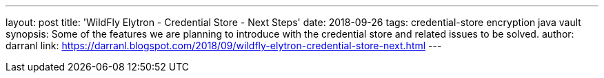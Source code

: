 ---
layout: post
title: 'WildFly Elytron - Credential Store - Next Steps'
date: 2018-09-26
tags: credential-store encryption java vault
synopsis: Some of the features we are planning to introduce with the credential store and related issues to be solved.
author: darranl
link: https://darranl.blogspot.com/2018/09/wildfly-elytron-credential-store-next.html
---